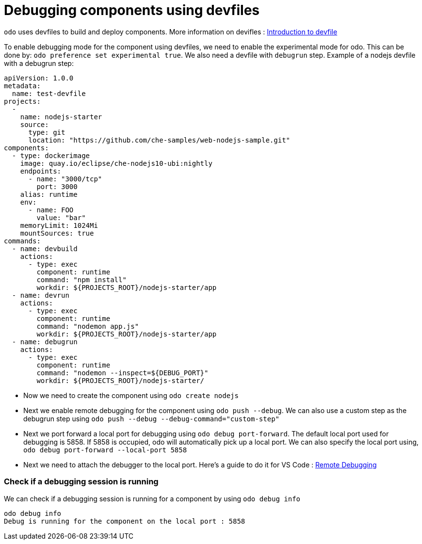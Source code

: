 # Debugging components using devfiles

`odo` uses devfiles to build and deploy components. More information on devifles : https://redhat-developer.github.io/devfile/[Introduction to devfile]

To enable debugging mode for the component using devfiles, we need to enable the experimental mode for odo. This can be done by: `odo preference set experimental true`. We also need a devfile with `debugrun` step. Example of a nodejs devfile with a debugrun step:

```yaml
apiVersion: 1.0.0
metadata:
  name: test-devfile
projects:
  -
    name: nodejs-starter
    source:
      type: git
      location: "https://github.com/che-samples/web-nodejs-sample.git"
components:
  - type: dockerimage
    image: quay.io/eclipse/che-nodejs10-ubi:nightly
    endpoints:
      - name: "3000/tcp"
        port: 3000
    alias: runtime
    env:
      - name: FOO
        value: "bar"
    memoryLimit: 1024Mi
    mountSources: true
commands:
  - name: devbuild
    actions:
      - type: exec
        component: runtime
        command: "npm install"
        workdir: ${PROJECTS_ROOT}/nodejs-starter/app
  - name: devrun
    actions:
      - type: exec
        component: runtime
        command: "nodemon app.js"
        workdir: ${PROJECTS_ROOT}/nodejs-starter/app
  - name: debugrun
    actions:
      - type: exec
        component: runtime
        command: "nodemon --inspect=${DEBUG_PORT}"
        workdir: ${PROJECTS_ROOT}/nodejs-starter/
```

- Now we need to create the component using `odo create nodejs`
- Next we enable remote debugging for the component using `odo push --debug`. We can also use a custom step as the debugrun step using `odo push --debug --debug-command="custom-step"`
- Next we port forward a local port for debugging using `odo debug port-forward`. The default local port used for debugging is 5858. If 5858 is occupied, odo will automatically pick up a local port. We can also specify the local port using, `odo debug port-forward --local-port 5858`
- Next we need to attach the debugger to the local port. Here's a guide to do it for VS Code : https://code.visualstudio.com/docs/nodejs/nodejs-debugging#_remote-debugging[Remote Debugging]

### Check if a debugging session is running

We can check if a debugging session is running for a component by using `odo debug info`

```
odo debug info
Debug is running for the component on the local port : 5858
```